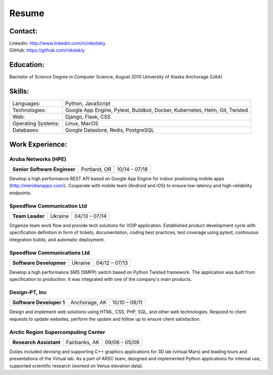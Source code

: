 Resume
======

Contact:
--------
| LinkedIn: `<http://www.linkedin.com/in/nikolskiy>`_
| GitHub: `<https://github.com/nikolskiy>`_

Education:
----------
Bachelor of Science Degree in Computer Science, August 2010
University of Alaska Anchorage (UAA)

Skills:
-------
==================   ===========================================================================
Languages:           Python, JavaScript
Technologies:        Google App Engine, Pytest, Buildbot, Docker, Kubernetes, Helm, Git, Twisted
Web:                 Django, Flask, CSS
Operating Systems:   Linux, MacOS
Databases:           Google Datastore, Redis, PostgreSQL
==================   ===========================================================================

Work Experience:
----------------

Aruba Networks (HPE)
++++++++++++++++++++
+------------------------------+---------------+---------------+
| **Senior Software Engineer** | Portland, OR  | 10/14 – 07/18 |
+------------------------------+---------------+---------------+
Develop a high performance REST API based on Google App Engine for indoor positioning mobile apps (http://meridianapps.com/).
Cooperate with mobile team (Android and iOS) to ensure low-latency and high-reliability endpoints.

Speedflow Communication Ltd
+++++++++++++++++++++++++++
+----------------+---------+---------------+
|**Team Leader** | Ukraine | 04/13 – 07/14 |
+----------------+---------+---------------+
Organize team work flow and provide tech solutions for VOIP application. Established product development cycle with
specification definition in form of tickets, documentation, coding best practices, test coverage using pytest,
continuous integration builds, and automatic deployment.

Speedflow Communications Ltd
+++++++++++++++++++++++++++
+-------------------------+---------+---------------+
| **Software Developmer** | Ukraine | 04/12 – 07/13 |
+-------------------------+---------+---------------+
Develop a high performance SMS (SMPP) switch based on Python Twisted framework. The application was built from
specification to production. It was integrated with one of the company's main products.

Design-PT, Inc
++++++++++++++
+---------------------------+----------------+---------------+
| **Software Developer 1**  | Anchorage, AK  | 10/10 – 08/11 |
+---------------------------+----------------+---------------+
Design and implement web solutions using HTML, CSS, PHP, SQL, and other web technologies. Respond to client requests
to update websites, perform the update and follow up to ensure client satisfaction.

Arctic Region Supercomputing Center
+++++++++++++++++++++++++++++++++++
+-------------------------+----------------+---------------+
| **Research Assistant**  | Fairbanks, AK  | 09/06 – 05/09 |
+-------------------------+----------------+---------------+
Duties included devising and supporting C++ graphics applications for 3D lab (virtual Mars) and leading tours and
presentations of the Virtual lab. As a part of ARSC team, designed and implemented Python applications for internal
use, supported scientific research (worked on Venus elevation data).
